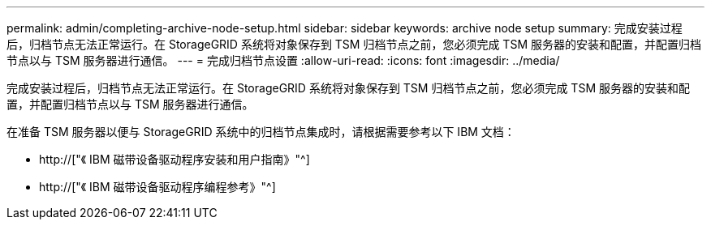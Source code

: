---
permalink: admin/completing-archive-node-setup.html 
sidebar: sidebar 
keywords: archive node setup 
summary: 完成安装过程后，归档节点无法正常运行。在 StorageGRID 系统将对象保存到 TSM 归档节点之前，您必须完成 TSM 服务器的安装和配置，并配置归档节点以与 TSM 服务器进行通信。 
---
= 完成归档节点设置
:allow-uri-read: 
:icons: font
:imagesdir: ../media/


[role="lead"]
完成安装过程后，归档节点无法正常运行。在 StorageGRID 系统将对象保存到 TSM 归档节点之前，您必须完成 TSM 服务器的安装和配置，并配置归档节点以与 TSM 服务器进行通信。

在准备 TSM 服务器以便与 StorageGRID 系统中的归档节点集成时，请根据需要参考以下 IBM 文档：

* http://["《 IBM 磁带设备驱动程序安装和用户指南》"^]
* http://["《 IBM 磁带设备驱动程序编程参考》"^]


